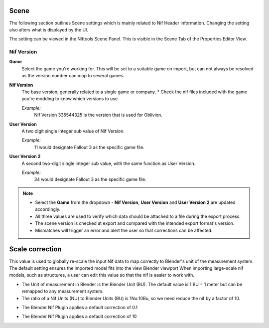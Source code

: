 Scene
-----
.. _user-features-scene:

The following section outlines Scene settings which is mainly related to Nif Header information.
Changing the setting also alters what is displayed by the UI.


The setting can be viewed in the Niftools Scene Panel. This is visible in the Scene Tab of the Properties Editor View.

Nif Version
===========

**Game**
   Select the game you're working for. This will be set to a suitable game on import, but can not always be resolved as the version number can map to several games.

**Nif Version**
   The base version, generally related to a single game or company.
   * Check the nif files included with the game you're modding to know which versions to use.
   
   *Example:*
      Nif Version 335544325 is the version that is used for Oblivion.

**User Version**
   A two digit single integer sub value of Nif Version.
   
   *Example:*
      11 would designate Fallout 3 as the specific game file.
   
**User Version 2**
   A second two-digit single integer sub value, with the same function as User Version.
   
   *Example:*
      34 would designate Fallout 3 as the specific game file.


.. note::
   
   * Select the **Game** from the dropdown - **Nif Version**, **User Version** and **User Version 2** are updated accordingly.
   * All three values are used to verify which data should be attached to a file during the export process.
   * The scene version is checked at export and compared with the intended export format's version.
   * Mismatches will trigger an error and alert the user so that corrections can be affected.
   
   
Scale correction
----------------
.. _user-features-scene-scale-correction:

This value is used to globally re-scale the input Nif data to map correctly to Blender's unit of the measurement system.
The default setting ensures the imported model fits into the view Blender viewport
When importing large-scale nif models, such as structures, a user can edit this value so that the nif is easier to work with.

* The Unit of measurement in Blender is the Blender Unit (BU). The default value is 1 BU = 1 meter but can be remapped to any measurement system.
* The ratio of a Nif Units (NU) to Blender Units (BU) is 1Nu:10Bu, so we need reduce the nif by a factor of 10.

.. _user-features-scene-scale-correction-import:
* The Blender Nif Plugin applies a default correction of 0.1

.. _user-features-scene-scale-correction-export:
* The Blender Nif Plugin applies a default correction of 10



   